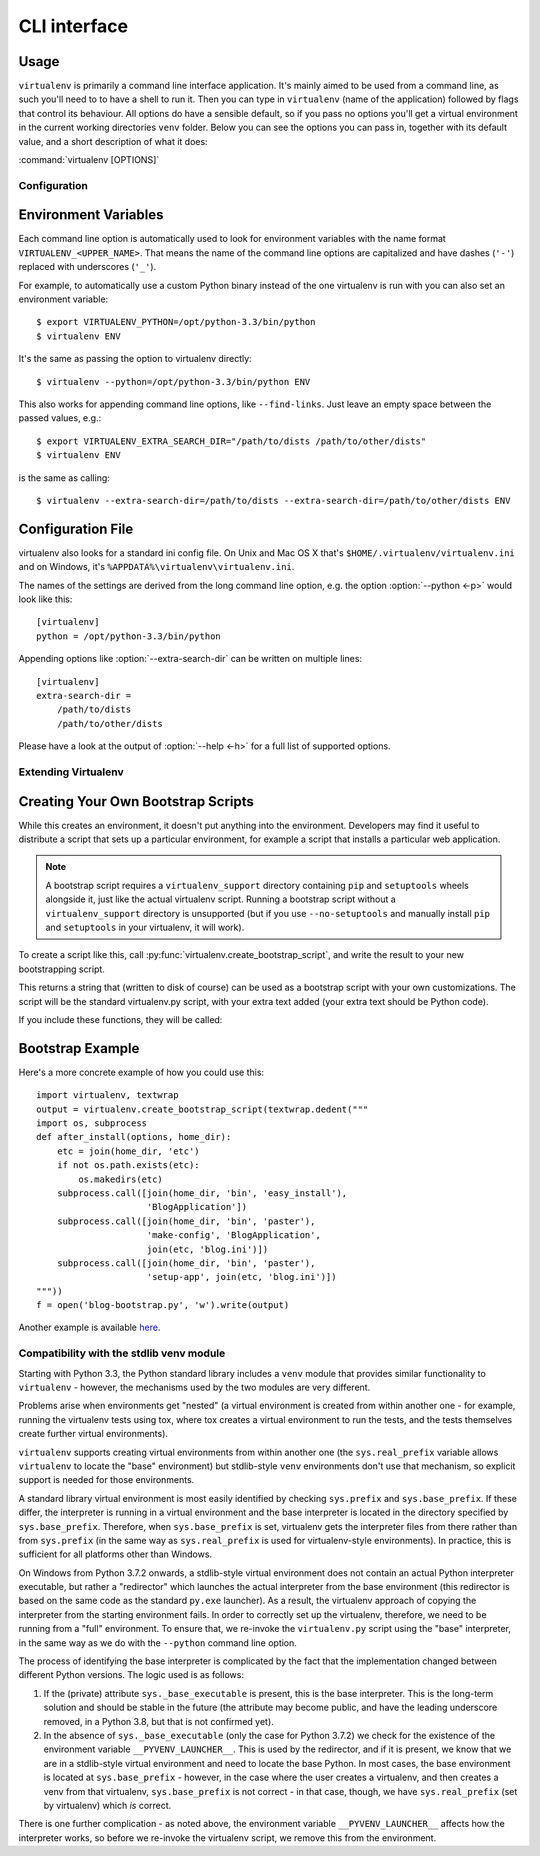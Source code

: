CLI interface
=============

.. _usage:

Usage
~~~~~

``virtualenv`` is primarily a command line interface application. It's mainly aimed to be used from a command line, as
such you'll need to to have a shell to run it. Then you can type in ``virtualenv`` (name of the application) followed by
flags that control its behaviour. All options do have a sensible default, so if you pass no options you'll get a
virtual environment in the current working directories ``venv`` folder. Below you can see the options you can pass in,
together with its default value, and a short description of what it does:

:command:`virtualenv [OPTIONS]`

.. _options:

.. table_cli::
   :module: virtualenv.run
   :func: build_parser

Configuration
-------------

Environment Variables
~~~~~~~~~~~~~~~~~~~~~

Each command line option is automatically used to look for environment
variables with the name format ``VIRTUALENV_<UPPER_NAME>``. That means
the name of the command line options are capitalized and have dashes
(``'-'``) replaced with underscores (``'_'``).

For example, to automatically use a custom Python binary instead of the
one virtualenv is run with you can also set an environment variable::

  $ export VIRTUALENV_PYTHON=/opt/python-3.3/bin/python
  $ virtualenv ENV

It's the same as passing the option to virtualenv directly::

  $ virtualenv --python=/opt/python-3.3/bin/python ENV

This also works for appending command line options, like ``--find-links``.
Just leave an empty space between the passed values, e.g.::

  $ export VIRTUALENV_EXTRA_SEARCH_DIR="/path/to/dists /path/to/other/dists"
  $ virtualenv ENV

is the same as calling::

  $ virtualenv --extra-search-dir=/path/to/dists --extra-search-dir=/path/to/other/dists ENV

.. envvar:: VIRTUAL_ENV_DISABLE_PROMPT

   Any virtualenv *activated* when this is set to a non-empty value will leave
   the shell prompt unchanged during processing of the
   :ref:`activate script <activate>`, rather than modifying it to indicate
   the newly activated environment.


Configuration File
~~~~~~~~~~~~~~~~~~

virtualenv also looks for a standard ini config file. On Unix and Mac OS X
that's ``$HOME/.virtualenv/virtualenv.ini`` and on Windows, it's
``%APPDATA%\virtualenv\virtualenv.ini``.

The names of the settings are derived from the long command line option,
e.g. the option :option:`--python <-p>` would look like this::

  [virtualenv]
  python = /opt/python-3.3/bin/python

Appending options like :option:`--extra-search-dir` can be written on multiple
lines::

  [virtualenv]
  extra-search-dir =
      /path/to/dists
      /path/to/other/dists

Please have a look at the output of :option:`--help <-h>` for a full list
of supported options.


Extending Virtualenv
--------------------


Creating Your Own Bootstrap Scripts
~~~~~~~~~~~~~~~~~~~~~~~~~~~~~~~~~~~

While this creates an environment, it doesn't put anything into the
environment. Developers may find it useful to distribute a script
that sets up a particular environment, for example a script that
installs a particular web application.

.. note::

    A bootstrap script requires a ``virtualenv_support`` directory containing
    ``pip`` and ``setuptools`` wheels alongside it, just like the actual virtualenv
    script. Running a bootstrap script without a ``virtualenv_support`` directory
    is unsupported (but if you use ``--no-setuptools`` and manually install ``pip``
    and ``setuptools`` in your virtualenv, it will work).


To create a script like this, call
:py:func:`virtualenv.create_bootstrap_script`, and write the
result to your new bootstrapping script.

.. py:function:: create_bootstrap_script(extra_text)

   Creates a bootstrap script from ``extra_text``, which is like
   this script but with extend_parser, adjust_options, and after_install hooks.

This returns a string that (written to disk of course) can be used
as a bootstrap script with your own customizations. The script
will be the standard virtualenv.py script, with your extra text
added (your extra text should be Python code).

If you include these functions, they will be called:

.. py:function:: extend_parser(optparse_parser)

   You can add or remove options from the parser here.

.. py:function:: adjust_options(options, args)

   You can change options here, or change the args (if you accept
   different kinds of arguments, be sure you modify ``args`` so it is
   only ``[DEST_DIR]``).

.. py:function:: after_install(options, home_dir)

   After everything is installed, this function is called. This
   is probably the function you are most likely to use. An
   example would be::

       def after_install(options, home_dir):
           if sys.platform == 'win32':
               bin = 'Scripts'
           else:
               bin = 'bin'
           subprocess.call([join(home_dir, bin, 'easy_install'),
                            'MyPackage'])
           subprocess.call([join(home_dir, bin, 'my-package-script'),
                            'setup', home_dir])

   This example immediately installs a package, and runs a setup
   script from that package.

Bootstrap Example
~~~~~~~~~~~~~~~~~

Here's a more concrete example of how you could use this::

    import virtualenv, textwrap
    output = virtualenv.create_bootstrap_script(textwrap.dedent("""
    import os, subprocess
    def after_install(options, home_dir):
        etc = join(home_dir, 'etc')
        if not os.path.exists(etc):
            os.makedirs(etc)
        subprocess.call([join(home_dir, 'bin', 'easy_install'),
                         'BlogApplication'])
        subprocess.call([join(home_dir, 'bin', 'paster'),
                         'make-config', 'BlogApplication',
                         join(etc, 'blog.ini')])
        subprocess.call([join(home_dir, 'bin', 'paster'),
                         'setup-app', join(etc, 'blog.ini')])
    """))
    f = open('blog-bootstrap.py', 'w').write(output)

Another example is available `here`__.

.. __: https://github.com/socialplanning/fassembler/blob/master/fassembler/create-venv-script.py


Compatibility with the stdlib venv module
-----------------------------------------

Starting with Python 3.3, the Python standard library includes a ``venv``
module that provides similar functionality to ``virtualenv`` - however, the
mechanisms used by the two modules are very different.

Problems arise when environments get "nested" (a virtual environment is
created from within another one - for example, running the virtualenv tests
using tox, where tox creates a virtual environment to run the tests, and the
tests themselves create further virtual environments).

``virtualenv`` supports creating virtual environments from within another one
(the ``sys.real_prefix`` variable allows ``virtualenv`` to locate the "base"
environment) but stdlib-style ``venv`` environments don't use that mechanism,
so explicit support is needed for those environments.

A standard library virtual environment is most easily identified by checking
``sys.prefix`` and ``sys.base_prefix``. If these differ, the interpreter is
running in a virtual environment and the base interpreter is located in the
directory specified by ``sys.base_prefix``. Therefore, when
``sys.base_prefix`` is set, virtualenv gets the interpreter files from there
rather than from ``sys.prefix`` (in the same way as ``sys.real_prefix`` is
used for virtualenv-style environments). In practice, this is sufficient for
all platforms other than Windows.

On Windows from Python 3.7.2 onwards, a stdlib-style virtual environment does
not contain an actual Python interpreter executable, but rather a "redirector"
which launches the actual interpreter from the base environment (this
redirector is based on the same code as the standard ``py.exe`` launcher). As
a result, the virtualenv approach of copying the interpreter from the starting
environment fails. In order to correctly set up the virtualenv, therefore, we
need to be running from a "full" environment. To ensure that, we re-invoke the
``virtualenv.py`` script using the "base" interpreter, in the same way as we
do with the ``--python`` command line option.

The process of identifying the base interpreter is complicated by the fact
that the implementation changed between different Python versions. The
logic used is as follows:

1. If the (private) attribute ``sys._base_executable`` is present, this is
   the base interpreter. This is the long-term solution and should be stable
   in the future (the attribute may become public, and have the leading
   underscore removed, in a Python 3.8, but that is not confirmed yet).
2. In the absence of ``sys._base_executable`` (only the case for Python 3.7.2)
   we check for the existence of the environment variable
   ``__PYVENV_LAUNCHER__``. This is used by the redirector, and if it is
   present, we know that we are in a stdlib-style virtual environment and need
   to locate the base Python. In most cases, the base environment is located
   at ``sys.base_prefix`` - however, in the case where the user creates a
   virtualenv, and then creates a venv from that virtualenv,
   ``sys.base_prefix`` is not correct - in that case, though, we have
   ``sys.real_prefix`` (set by virtualenv) which *is* correct.

There is one further complication - as noted above, the environment variable
``__PYVENV_LAUNCHER__`` affects how the interpreter works, so before we
re-invoke the virtualenv script, we remove this from the environment.
